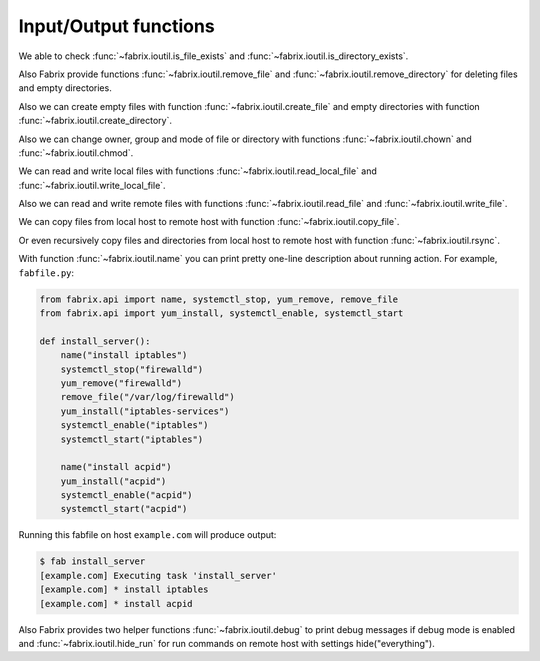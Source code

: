 .. meta::
    :description: Fabrix input/output functions tutorial

.. _tutorial-ioutil:

Input/Output functions
----------------------

We able to check :func:`~fabrix.ioutil.is_file_exists`
and :func:`~fabrix.ioutil.is_directory_exists`.

Also Fabrix provide functions :func:`~fabrix.ioutil.remove_file`
and :func:`~fabrix.ioutil.remove_directory` for deleting files and empty directories.

Also we can create empty files with function :func:`~fabrix.ioutil.create_file`
and empty directories with function :func:`~fabrix.ioutil.create_directory`.

Also we can change owner, group and mode of file or directory with functions
:func:`~fabrix.ioutil.chown` and :func:`~fabrix.ioutil.chmod`.

We can read and write local files with functions :func:`~fabrix.ioutil.read_local_file`
and :func:`~fabrix.ioutil.write_local_file`.

Also we can read and write remote files with functions
:func:`~fabrix.ioutil.read_file` and :func:`~fabrix.ioutil.write_file`.

We can copy files from local host to remote host with function
:func:`~fabrix.ioutil.copy_file`.

Or even recursively copy files and directories from local host
to remote host with function :func:`~fabrix.ioutil.rsync`.

With function :func:`~fabrix.ioutil.name` you can print pretty one-line description
about running action. For example, ``fabfile.py``:

.. code-block:: python

    from fabrix.api import name, systemctl_stop, yum_remove, remove_file
    from fabrix.api import yum_install, systemctl_enable, systemctl_start

    def install_server():
        name("install iptables")
        systemctl_stop("firewalld")
        yum_remove("firewalld")
        remove_file("/var/log/firewalld")
        yum_install("iptables-services")
        systemctl_enable("iptables")
        systemctl_start("iptables")

        name("install acpid")
        yum_install("acpid")
        systemctl_enable("acpid")
        systemctl_start("acpid")

Running this fabfile on host ``example.com`` will produce output:

.. code-block:: bash

    $ fab install_server
    [example.com] Executing task 'install_server'
    [example.com] * install iptables
    [example.com] * install acpid

Also Fabrix provides two helper functions :func:`~fabrix.ioutil.debug`
to print debug messages if debug mode is enabled and :func:`~fabrix.ioutil.hide_run`
for run commands on remote host with settings hide("everything").

.. seealso::
    :ref:`Input/Output functions Reference <reference-ioutil>`

